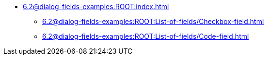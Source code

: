 * xref:6.2@dialog-fields-examples:ROOT:index.adoc[]
** xref:6.2@dialog-fields-examples:ROOT:List-of-fields/Checkbox-field.adoc[]
** xref:6.2@dialog-fields-examples:ROOT:List-of-fields/Code-field.adoc[]